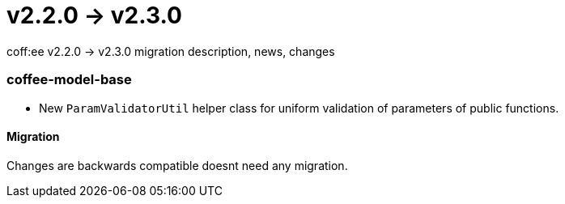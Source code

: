 = v2.2.0 → v2.3.0

coff:ee v2.2.0 -> v2.3.0 migration description, news, changes

=== coffee-model-base

** New `ParamValidatorUtil` helper class for uniform validation of parameters of public functions.

==== Migration

Changes are backwards compatible doesnt need any migration.
